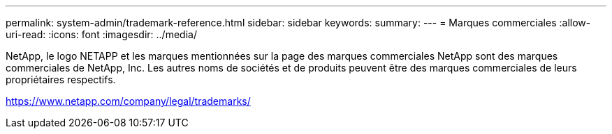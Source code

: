 ---
permalink: system-admin/trademark-reference.html 
sidebar: sidebar 
keywords:  
summary:  
---
= Marques commerciales
:allow-uri-read: 
:icons: font
:imagesdir: ../media/


NetApp, le logo NETAPP et les marques mentionnées sur la page des marques commerciales NetApp sont des marques commerciales de NetApp, Inc. Les autres noms de sociétés et de produits peuvent être des marques commerciales de leurs propriétaires respectifs.

https://www.netapp.com/company/legal/trademarks/[]
